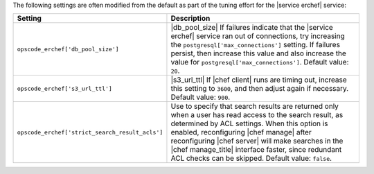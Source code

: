 .. The contents of this file are included in multiple topics.
.. This file should not be changed in a way that hinders its ability to appear in multiple documentation sets.

The following settings are often modified from the default as part of the tuning effort for the |service erchef| service:

.. list-table::
   :widths: 200 300
   :header-rows: 1

   * - Setting
     - Description
   * - ``opscode_erchef['db_pool_size']``
     - |db_pool_size| If failures indicate that the |service erchef| service ran out of connections, try increasing the ``postgresql['max_connections']`` setting. If failures persist, then increase this value and also increase the value for ``postgresql['max_connections']``. Default value: ``20``.
   * - ``opscode_erchef['s3_url_ttl']``
     - |s3_url_ttl| If |chef client| runs are timing out, increase this setting to ``3600``, and then adjust again if necessary. Default value: ``900``.
   * - ``opscode_erchef['strict_search_result_acls']``
     - Use to specify that search results are returned only when a user has read access to the search result, as determined by ACL settings. When this option is enabled, reconfiguring |chef manage| after reconfiguring |chef server| will make searches in the |chef manage_title| interface faster, since redundant ACL checks can be skipped. Default value: ``false``.
